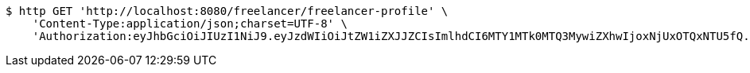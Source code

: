 [source,bash]
----
$ http GET 'http://localhost:8080/freelancer/freelancer-profile' \
    'Content-Type:application/json;charset=UTF-8' \
    'Authorization:eyJhbGciOiJIUzI1NiJ9.eyJzdWIiOiJtZW1iZXJJZCIsImlhdCI6MTY1MTk0MTQ3MywiZXhwIjoxNjUxOTQxNTU5fQ.tZxy9UyQj9oafUlI2EqAsgqVI7k3FAR_7C5VkY4d6o4'
----